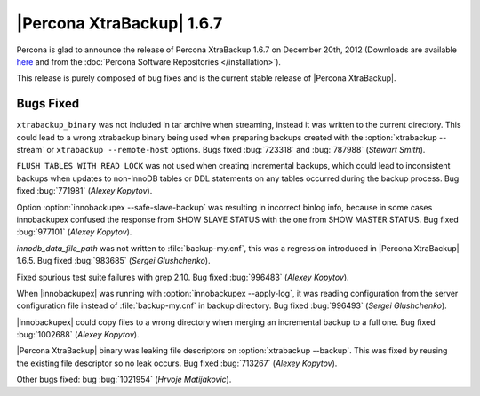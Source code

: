 ================================================================================
|Percona XtraBackup| 1.6.7
================================================================================

Percona is glad to announce the release of Percona XtraBackup 1.6.7 on December
20th, 2012 (Downloads are available `here
<http://www.percona.com/downloads/XtraBackup/XtraBackup-1.6.7/>`_ and from the
:doc:`Percona Software Repositories </installation>`).

This release is purely composed of bug fixes and is the current stable release
of |Percona XtraBackup|.

Bugs Fixed
================================================================================

``xtrabackup_binary`` was not included in tar archive when streaming, instead it
was written to the current directory. This could lead to a wrong xtrabackup
binary being used when preparing backups created with the :option:`xtrabackup
--stream` or ``xtrabackup --remote-host`` options. Bugs fixed
:bug:`723318` and :bug:`787988` (*Stewart Smith*).

``FLUSH TABLES WITH READ LOCK`` was not used when creating incremental backups,
which could lead to inconsistent backups when updates to non-InnoDB tables or
DDL statements on any tables occurred during the backup process. Bug fixed
:bug:`771981` (*Alexey Kopytov*).

Option :option:`innobackupex --safe-slave-backup` was resulting in incorrect
binlog info, because in some cases innobackupex confused the response from SHOW
SLAVE STATUS with the one from SHOW MASTER STATUS. Bug fixed :bug:`977101`
(*Alexey Kopytov*).

`innodb_data_file_path` was not written to :file:`backup-my.cnf`, this was a
regression introduced in |Percona XtraBackup| 1.6.5. Bug fixed :bug:`983685`
(*Sergei Glushchenko*).

Fixed spurious test suite failures with grep 2.10. Bug fixed :bug:`996483`
(*Alexey Kopytov*).

When |innobackupex| was running with :option:`innobackupex --apply-log`, it was
reading configuration from the server configuration file instead of
:file:`backup-my.cnf` in backup directory. Bug fixed :bug:`996493` (*Sergei
Glushchenko*).

|innobackupex| could copy files to a wrong directory when merging an
incremental backup to a full one. Bug fixed :bug:`1002688` (*Alexey Kopytov*).

|Percona XtraBackup| binary was leaking file descriptors on :option:`xtrabackup
--backup`. This was fixed by reusing the existing file descriptor so no leak
occurs. Bug fixed :bug:`713267` (*Alexey Kopytov*).

Other bugs fixed: bug :bug:`1021954` (*Hrvoje Matijakovic*).


